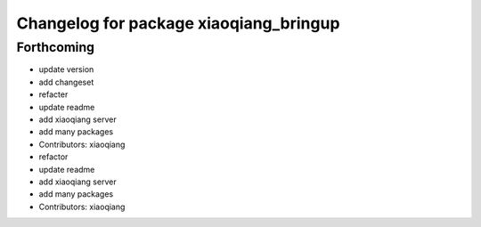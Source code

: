 ^^^^^^^^^^^^^^^^^^^^^^^^^^^^^^^^^^^^^^^
Changelog for package xiaoqiang_bringup
^^^^^^^^^^^^^^^^^^^^^^^^^^^^^^^^^^^^^^^

Forthcoming
-----------
* update version
* add changeset
* refacter
* update readme
* add xiaoqiang server
* add many packages
* Contributors: xiaoqiang

* refactor
* update readme
* add xiaoqiang server
* add many packages
* Contributors: xiaoqiang
